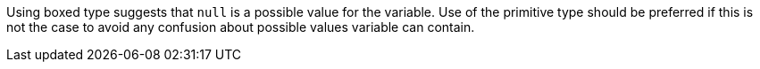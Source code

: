Using boxed type suggests that ``++null++`` is a possible value for the variable. Use of the primitive type should be preferred if this is not the case to avoid any confusion about possible values variable can contain.
